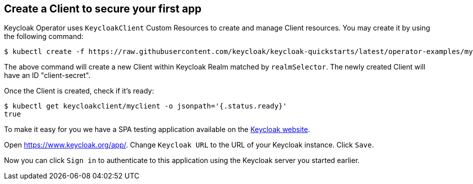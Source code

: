 ## Create a Client to secure your first app

Keycloak Operator uses `KeycloakClient` Custom Resources to create and manage Client resources. You may create it by using the following command:

[source,bash]
----
$ kubectl create -f https://raw.githubusercontent.com/keycloak/keycloak-quickstarts/latest/operator-examples/myclient.yaml
----

The above command will create a new Client within Keycloak Realm matched by `realmSelector`. The newly created Client will have an ID "client-secret".

Once the Client is created, check if it's ready:

[source,bash]
----
$ kubectl get keycloakclient/myclient -o jsonpath='{.status.ready}'
true
----

To make it easy for you we have a SPA testing application available on the https://www.keycloak.org/app/[Keycloak website].

ifeval::[{links-local}==true]
Open https://www.keycloak.org/app/ and click `Save` to use the default configuration.
endif::[]

ifeval::[{links-local}!=true]
Open https://www.keycloak.org/app/. Change `Keycloak URL` to the URL of your Keycloak instance. Click `Save`.
endif::[]

Now you can click `Sign in` to authenticate to this application using the Keycloak server you started earlier.
